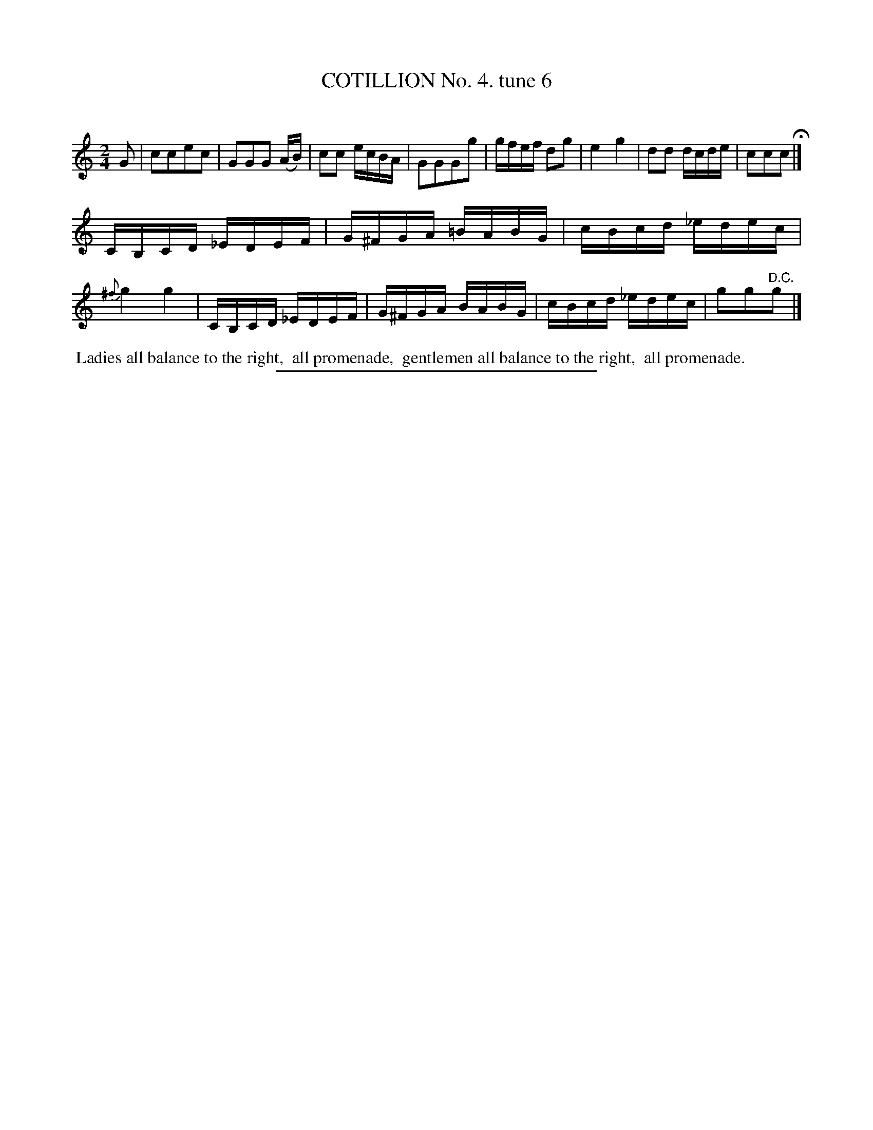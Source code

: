X: 10754
T: COTILLION No. 4. tune 6
C:
%R: reel
B: Elias Howe "The Musician's Companion" Part 1 1842 p.75 #4
S: http://imslp.org/wiki/The_Musician's_Companion_(Howe,_Elias)
Z: 2015 John Chambers <jc:trillian.mit.edu>
M: 2/4
L: 1/16
K: C
% - - - - - - - - - - - - - - - - - - - - - - - - -
G2 |\
c2c2e2c2 | G2G2G2 (AB) | c2c2 ecBA | G2G2G2g2 |\
gfef d2g2 | e4 g4 | d2d2 dcde | c2c2c2 H|]
CB,CD _EDEF | G^FGA =BABG | cBcd _edec | {^f}g4 g4 |\
CB,CD _EDEF | G^FGA BABG | cBcd _edec | g2g2"^D.C."g2 |]
% - - - - - - - - - - Dance description - - - - - - - - - -
%%begintext align
%% Ladies all balance to the right,
%% all promenade,
%% gentlemen all balance to the right,
%% all promenade.
%%endtext
%- - - - - - - - - - - - - - - - - - - - - - - - -
%%sep 1 1 300
